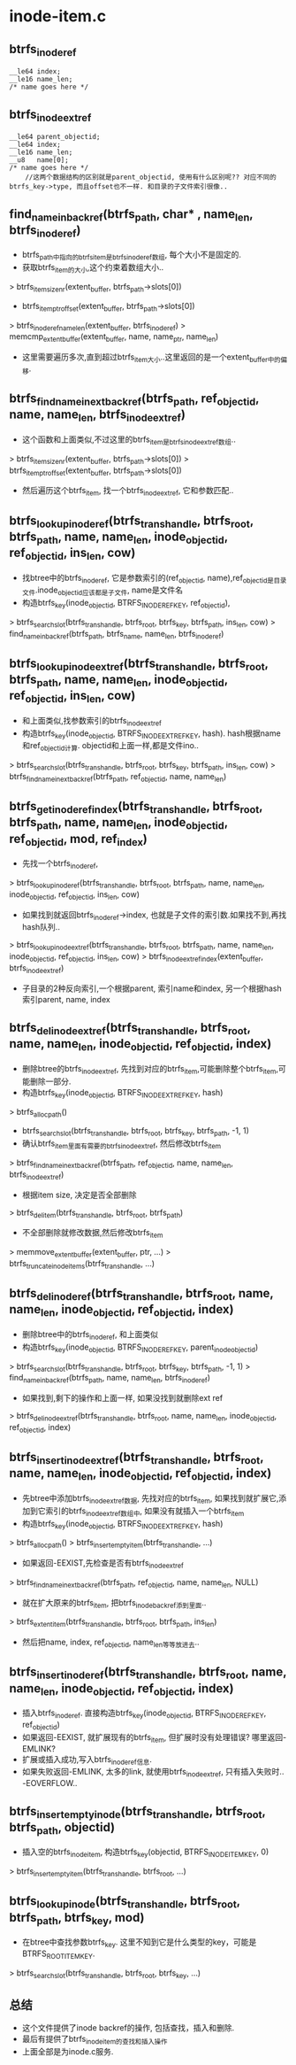 * inode-item.c

** btrfs_inode_ref
   #+begin_src 
	__le64 index;
	__le16 name_len;
	/* name goes here */
   #+end_src

** btrfs_inode_extref
   #+begin_src 
	__le64 parent_objectid;
	__le64 index;
	__le16 name_len;
	__u8   name[0];
	/* name goes here */
        //这两个数据结构的区别就是parent_objectid, 使用有什么区别呢?? 对应不同的btrfs_key->type, 而且offset也不一样. 和目录的子文件索引很像..
   #+end_src

** find_name_in_backref(btrfs_path, char* , name_len, btrfs_inode_ref)
   - btrfs_path中指向的btrfs_item是btrfs_inode_ref数组, 每个大小不是固定的.
   - 获取btrfs_item的大小,这个约束着数组大小..
   > btrfs_item_size_nr(extent_buffer, btrfs_path->slots[0])
   - btrfs_item_ptr_offset(extent_buffer, btrfs_path->slots[0])
   > btrfs_inode_ref_name_len(extent_buffer, btrfs_inode_ref)
   > memcmp_extent_buffer(extent_buffer, name, name_ptr, name_len)
   - 这里需要遍历多次,直到超过btrfs_item大小..这里返回的是一个extent_buffer中的偏移.

** btrfs_find_name_in_ext_backref(btrfs_path, ref_objectid, name, name_len, btrfs_inode_extref)
   - 这个函数和上面类似,不过这里的btrfs_item是btrfs_inode_extref数组..
   > btrfs_item_size_nr(extent_buffer, btrfs_path->slots[0])
   > btrfs_item_ptr_offset(extent_buffer, btrfs_path->slots[0])
   - 然后遍历这个btrfs_item, 找一个btrfs_inode_extref, 它和参数匹配..

** btrfs_lookup_inode_ref(btrfs_trans_handle, btrfs_root, btrfs_path, name, name_len, inode_objectid, ref_objectid, ins_len, cow)
   - 找btree中的btrfs_inode_ref, 它是参数索引的(ref_objectid, name),ref_objectid是目录文件.inode_objectid应该都是子文件, name是文件名
   - 构造btrfs_key(inode_objectid, BTRFS_INODE_REF_KEY, ref_objectid), 
   > btrfs_search_slot(btrfs_trans_handle, btrfs_root, btrfs_key, btrfs_path, ins_len, cow)
   > find_name_in_backref(btrfs_path, btrfs_name, name_len, btrfs_inode_ref)

** btrfs_lookup_inode_extref(btrfs_trans_handle, btrfs_root, btrfs_path, name, name_len, inode_objectid, ref_objectid, ins_len, cow)
   - 和上面类似,找参数索引的btrfs_inode_extref
   - 构造btrfs_key(inode_objectid, BTRFS_INODE_EXTREF_KEY, hash). hash根据name和ref_objectid计算. objectid和上面一样,都是文件ino..
   > btrfs_search_slot(btrfs_trans_handle, btrfs_root, btrfs_key, btrfs_path, ins_len, cow)
   > btrfs_find_name_in_ext_backref(btrfs_path, ref_objectid, name, name_len)

** btrfs_get_inode_ref_index(btrfs_trans_handle, btrfs_root, btrfs_path, name, name_len, inode_objectid, ref_objectid, mod, ref_index)
   - 先找一个btrfs_inode_ref, 
   > btrfs_lookup_inode_ref(btrfs_trans_handle, btrfs_root, btrfs_path, name, name_len, inode_objectid, ref_objectid, ins_len, cow)
   - 如果找到就返回btrfs_inode_ref->index, 也就是子文件的索引数.如果找不到,再找hash队列..
   > btrfs_lookup_inode_extref(btrfs_trans_handle, btrfs_root, btrfs_path, name, name_len, inode_objectid, ref_objectid, ins_len, cow)
   > btrfs_inode_extref_index(extent_buffer, btrfs_inode_extref)
   - 子目录的2种反向索引,一个根据parent, 索引name和index, 另一个根据hash索引parent, name, index

** btrfs_del_inode_extref(btrfs_trans_handle, btrfs_root, name, name_len, inode_objectid, ref_objectid, index)
   - 删除btree的btrfs_inode_extref, 先找到对应的btrfs_item,可能删除整个btrfs_item,可能删除一部分.
   - 构造btrfs_key(inode_objectid, BTRFS_INODE_EXTREF_KEY, hash)
   > btrfs_alloc_path()
   - btrfs_search_slot(btrfs_trans_handle, btrfs_root, btrfs_key, btrfs_path, -1, 1)
   - 确认btrfs_item里面有需要的btrfs_inode_extref, 然后修改btrfs_item
   > btrfs_find_name_in_ext_backref(btrfs_path, ref_objectid, name, name_len, btrfs_inode_extref)
   - 根据item size, 决定是否全部删除
   > btrfs_del_item(btrfs_trans_handle, btrfs_root, btrfs_path)
   - 不全部删除就修改数据,然后修改btrfs_item
   > memmove_extent_buffer(extent_buffer, ptr, ...)
   > btrfs_truncate_inode_items(btrfs_trans_handle, ...)

** btrfs_del_inode_ref(btrfs_trans_handle, btrfs_root, name, name_len, inode_objectid, ref_objectid, index)
   - 删除btree中的btrfs_inode_ref, 和上面类似
   - 构造btrfs_key(inode_objectid, BTRFS_INODE_REF_KEY, parent_inode_objectid)
   > btrfs_search_slot(btrfs_trans_handle, btrfs_root, btrfs_key, btrfs_path, -1, 1)
   > find_name_in_backref(btrfs_path, name, name_len, btrfs_inode_ref)
   - 如果找到,剩下的操作和上面一样, 如果没找到就删除ext ref 
   > btrfs_del_inode_extref(btrfs_trans_handle, btrfs_root, name, name_len, inode_objectid, ref_objectid, index)
   
** btrfs_insert_inode_extref(btrfs_trans_handle, btrfs_root, name, name_len, inode_objectid, ref_objectid, index)
   - 先btree中添加btrfs_inode_extref数据, 先找对应的btrfs_item, 如果找到就扩展它,添加到它索引的btrfs_inode_extref数组中, 如果没有就插入一个btrfs_item
   - 构造btrfs_key(inode_objectid, BTRFS_INODE_EXTREF_KEY, hash)
   > btrfs_alloc_path()
   > btrfs_insert_empty_item(btrfs_trans_handle, ...)
   - 如果返回-EEXIST,先检查是否有btrfs_inode_extref
   > btrfs_find_name_in_ext_backref(btrfs_path, ref_objectid, name, name_len, NULL)
   - 就在扩大原来的btrfs_item, 把btrfs_inode_backref添到里面..
   > btrfs_extent_item(btrfs_trans_handle, btrfs_root, btrfs_path, ins_len)
   - 然后把name, index, ref_objectid, name_len等等放进去..

** btrfs_insert_inode_ref(btrfs_trans_handle, btrfs_root, name, name_len, inode_objectid, ref_objectid, index)
   - 插入btrfs_inode_ref. 直接构造btrfs_key(inode_objectid, BTRFS_INODE_REF_KEY, ref_objectid)
   - 如果返回-EEXIST, 就扩展现有的btrfs_item, 但扩展时没有处理错误? 哪里返回-EMLINK?
   - 扩展或插入成功,写入btrfs_inode_ref信息.
   - 如果失败返回-EMLINK, 太多的link, 就使用btrfs_inode_extref, 只有插入失败时.. -EOVERFLOW..

** btrfs_insert_empty_inode(btrfs_trans_handle, btrfs_root, btrfs_path, objectid)
   - 插入空的btrfs_inode_item, 构造btrfs_key(objectid, BTRFS_INODE_ITEM_KEY, 0)
   > btrfs_insert_empty_item(btrfs_trans_handle, btrfs_root, ...)

** btrfs_lookup_inode(btrfs_trans_handle, btrfs_root, btrfs_path, btrfs_key, mod)
   - 在btree中查找参数btrfs_key. 这里不知到它是什么类型的key，可能是BTRFS_ROOT_ITEM_KEY.
   > btrfs_search_slot(btrfs_trans_handle, btrfs_root, btrfs_key, ...)
   
** 总结
   - 这个文件提供了inode backref的操作, 包括查找，插入和删除.
   - 最后有提供了btrfs_inode_item的查找和插入操作
   - 上面全部是为inode.c服务.

